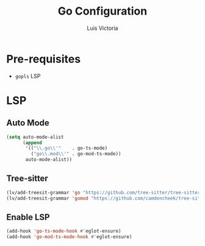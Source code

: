 #+TITLE: Go Configuration
#+AUTHOR: Luis Victoria
#+PROPERTY: header-args :tangle yes

* Pre-requisites
- ~gopls~ LSP


* LSP
** Auto Mode
#+begin_src emacs-lisp
  (setq auto-mode-alist
        (append
         '(("\\.go\\'"    . go-ts-mode)
           ("go\\.mod\\'" . go-mod-ts-mode))
         auto-mode-alist))
#+end_src

** Tree-sitter
#+begin_src emacs-lisp
  (lv/add-treesit-grammar 'go "https://github.com/tree-sitter/tree-sitter-go")
  (lv/add-treesit-grammar 'gomod "https://github.com/camdencheek/tree-sitter-go-mod")
#+end_src

** Enable LSP
#+begin_src emacs-lisp
  (add-hook 'go-ts-mode-hook #'eglot-ensure)
  (add-hook 'go-mod-ts-mode-hook #'eglot-ensure)
#+end_src
